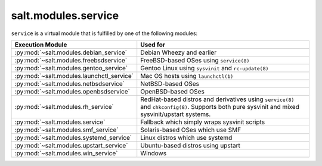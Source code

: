 .. _virtual-service:

====================
salt.modules.service
====================

.. py:module:: salt.modules.service
    :synopsis: A virtual module for service management

``service`` is a virtual module that is fulfilled by one of the following
modules:

========================================= ========================================
Execution Module                          Used for
========================================= ========================================
:py:mod:`~salt.modules.debian_service`    Debian Wheezy and earlier
:py:mod:`~salt.modules.freebsdservice`    FreeBSD-based OSes using ``service(8)``
:py:mod:`~salt.modules.gentoo_service`    Gentoo Linux using ``sysvinit`` and
                                          ``rc-update(8)``
:py:mod:`~salt.modules.launchctl_service` Mac OS hosts using ``launchctl(1)``
:py:mod:`~salt.modules.netbsdservice`     NetBSD-based OSes
:py:mod:`~salt.modules.openbsdservice`    OpenBSD-based OSes
:py:mod:`~salt.modules.rh_service`        RedHat-based distros and derivatives
                                          using ``service(8)`` and
                                          ``chkconfig(8)``. Supports both pure
                                          sysvinit and mixed sysvinit/upstart
                                          systems.
:py:mod:`~salt.modules.service`           Fallback which simply wraps sysvinit
                                          scripts
:py:mod:`~salt.modules.smf_service`       Solaris-based OSes which use SMF
:py:mod:`~salt.modules.systemd_service`   Linux distros which use systemd
:py:mod:`~salt.modules.upstart_service`   Ubuntu-based distros using upstart
:py:mod:`~salt.modules.win_service`       Windows
========================================= ========================================

